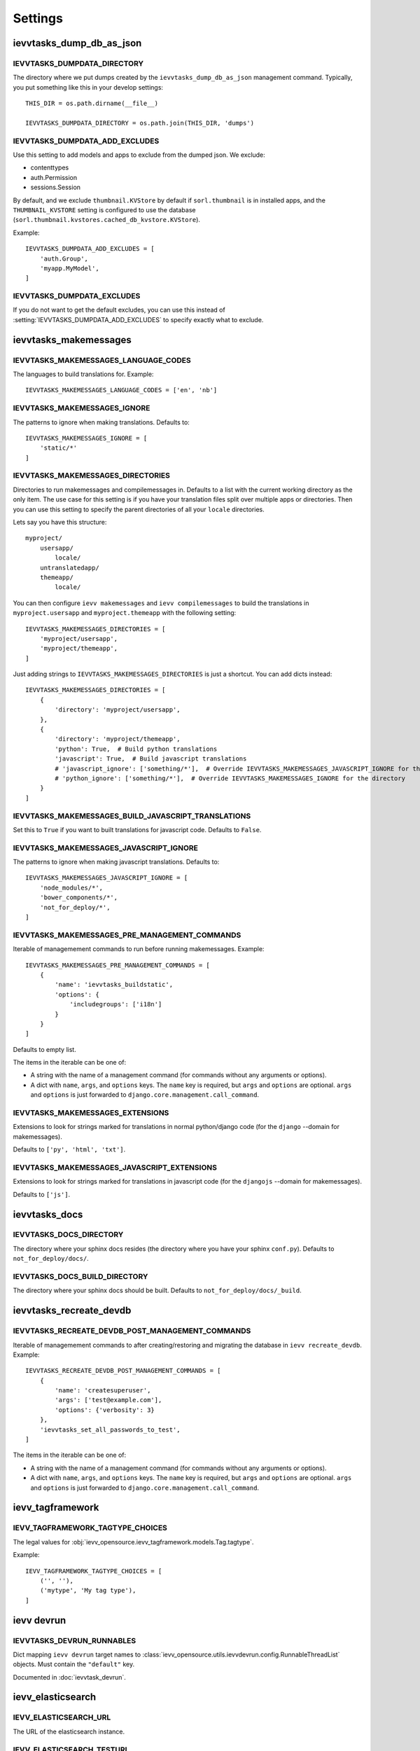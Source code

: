 ########
Settings
########


*************************
ievvtasks_dump_db_as_json
*************************

.. setting:: IEVVTASKS_DUMPDATA_DIRECTORY

IEVVTASKS_DUMPDATA_DIRECTORY
============================
The directory where we put dumps created by the ``ievvtasks_dump_db_as_json``
management command. Typically, you put something like this in your develop settings::

    THIS_DIR = os.path.dirname(__file__)

    IEVVTASKS_DUMPDATA_DIRECTORY = os.path.join(THIS_DIR, 'dumps')


.. setting:: IEVVTASKS_DUMPDATA_ADD_EXCLUDES

IEVVTASKS_DUMPDATA_ADD_EXCLUDES
===============================
Use this setting to add models and apps to exclude from the dumped json. We exclude:

- contenttypes
- auth.Permission
- sessions.Session

By default, and we exclude ``thumbnail.KVStore`` by default if ``sorl.thumbnail`` is
in installed apps, and the ``THUMBNAIL_KVSTORE`` setting is configured to use the
database (``sorl.thumbnail.kvstores.cached_db_kvstore.KVStore``).

Example::

    IEVVTASKS_DUMPDATA_ADD_EXCLUDES = [
        'auth.Group',
        'myapp.MyModel',
    ]



.. setting:: IEVVTASKS_DUMPDATA_EXCLUDES

IEVVTASKS_DUMPDATA_EXCLUDES
===========================
If you do not want to get the default excludes, you can use this instead of
:setting:`IEVVTASKS_DUMPDATA_ADD_EXCLUDES` to specify exactly what to
exclude.


**********************
ievvtasks_makemessages
**********************


.. setting:: IEVVTASKS_MAKEMESSAGES_LANGUAGE_CODES

IEVVTASKS_MAKEMESSAGES_LANGUAGE_CODES
=====================================
The languages to build translations for. Example::

    IEVVTASKS_MAKEMESSAGES_LANGUAGE_CODES = ['en', 'nb']


.. setting:: IEVVTASKS_MAKEMESSAGES_IGNORE

IEVVTASKS_MAKEMESSAGES_IGNORE
=============================
The patterns to ignore when making translations. Defaults to::

    IEVVTASKS_MAKEMESSAGES_IGNORE = [
        'static/*'
    ]


.. setting:: IEVVTASKS_MAKEMESSAGES_DIRECTORIES

IEVVTASKS_MAKEMESSAGES_DIRECTORIES
==================================
Directories to run makemessages and compilemessages in. Defaults to a list with the
current working directory as the only item. The use case for this setting is if you
have your translation files split over multiple apps or directories. Then you can use
this setting to specify the parent directories of all your ``locale`` directories.

Lets say you have this structure::

    myproject/
        usersapp/
            locale/
        untranslatedapp/
        themeapp/
            locale/

You can then configure ``ievv makemessages`` and ``ievv compilemessages`` to
build the translations in ``myproject.usersapp`` and ``myproject.themeapp`` with
the following setting::

    IEVVTASKS_MAKEMESSAGES_DIRECTORIES = [
        'myproject/usersapp',
        'myproject/themeapp',
    ]

Just adding strings to ``IEVVTASKS_MAKEMESSAGES_DIRECTORIES`` is just a shortcut.
You can add dicts instead::

    IEVVTASKS_MAKEMESSAGES_DIRECTORIES = [
        {
            'directory': 'myproject/usersapp',
        },
        {
            'directory': 'myproject/themeapp',
            'python': True,  # Build python translations
            'javascript': True,  # Build javascript translations
            # 'javascript_ignore': ['something/*'],  # Override IEVVTASKS_MAKEMESSAGES_JAVASCRIPT_IGNORE for the directory
            # 'python_ignore': ['something/*'],  # Override IEVVTASKS_MAKEMESSAGES_IGNORE for the directory
        }
    ]



.. setting:: IEVVTASKS_MAKEMESSAGES_BUILD_JAVASCRIPT_TRANSLATIONS

IEVVTASKS_MAKEMESSAGES_BUILD_JAVASCRIPT_TRANSLATIONS
====================================================
Set this to ``True`` if you want to built translations for javascript code. Defaults to ``False``.


.. setting:: IEVVTASKS_MAKEMESSAGES_JAVASCRIPT_IGNORE

IEVVTASKS_MAKEMESSAGES_JAVASCRIPT_IGNORE
========================================
The patterns to ignore when making javascript translations. Defaults to::

    IEVVTASKS_MAKEMESSAGES_JAVASCRIPT_IGNORE = [
        'node_modules/*',
        'bower_components/*',
        'not_for_deploy/*',
    ]


.. setting:: IEVVTASKS_MAKEMESSAGES_PRE_MANAGEMENT_COMMANDS

IEVVTASKS_MAKEMESSAGES_PRE_MANAGEMENT_COMMANDS
==============================================
Iterable of managemement commands to run before running makemessages. Example::

    IEVVTASKS_MAKEMESSAGES_PRE_MANAGEMENT_COMMANDS = [
        {
            'name': 'ievvtasks_buildstatic',
            'options': {
                'includegroups': ['i18n']
            }
        }
    ]

Defaults to empty list.

The items in the iterable can be one of:

- A string with the name of a management command (for commands without any
  arguments or options).
- A dict with ``name``, ``args``, and ``options`` keys. The
  ``name`` key is required, but ``args`` and ``options`` are
  optional. ``args`` and ``options`` is just forwarded to
  ``django.core.management.call_command``.


.. setting:: IEVVTASKS_MAKEMESSAGES_EXTENSIONS

IEVVTASKS_MAKEMESSAGES_EXTENSIONS
=================================
Extensions to look for strings marked for translations in
normal python/django code (for the ``django`` --domain for makemessages).

Defaults to ``['py', 'html', 'txt']``.


.. setting:: IEVVTASKS_MAKEMESSAGES_JAVASCRIPT_EXTENSIONS

IEVVTASKS_MAKEMESSAGES_JAVASCRIPT_EXTENSIONS
============================================
Extensions to look for strings marked for translations in
javascript code (for the ``djangojs`` --domain for makemessages).

Defaults to ``['js']``.



**************
ievvtasks_docs
**************


.. setting:: IEVVTASKS_DOCS_DIRECTORY

IEVVTASKS_DOCS_DIRECTORY
========================
The directory where your sphinx docs resides (the directory where you have your sphinx ``conf.py``).
Defaults to ``not_for_deploy/docs/``.

.. setting:: IEVVTASKS_DOCS_BUILD_DIRECTORY

IEVVTASKS_DOCS_BUILD_DIRECTORY
==============================
The directory where your sphinx docs should be built.
Defaults to ``not_for_deploy/docs/_build``.



************************
ievvtasks_recreate_devdb
************************

.. setting:: IEVVTASKS_RECREATE_DEVDB_POST_MANAGEMENT_COMMANDS

IEVVTASKS_RECREATE_DEVDB_POST_MANAGEMENT_COMMANDS
=================================================
Iterable of managemement commands to after creating/restoring and migrating the
database in ``ievv recreate_devdb``. Example::

    IEVVTASKS_RECREATE_DEVDB_POST_MANAGEMENT_COMMANDS = [
        {
            'name': 'createsuperuser',
            'args': ['test@example.com'],
            'options': {'verbosity': 3}
        },
        'ievvtasks_set_all_passwords_to_test',
    ]

The items in the iterable can be one of:

- A string with the name of a management command (for commands without any
  arguments or options).
- A dict with ``name``, ``args``, and ``options`` keys. The
  ``name`` key is required, but ``args`` and ``options`` are
  optional. ``args`` and ``options`` is just forwarded to
  ``django.core.management.call_command``.


*****************
ievv_tagframework
*****************


.. setting:: IEVV_TAGFRAMEWORK_TAGTYPE_CHOICES

IEVV_TAGFRAMEWORK_TAGTYPE_CHOICES
=================================
The legal values for :obj:`ievv_opensource.ievv_tagframework.models.Tag.tagtype`.

Example::

    IEVV_TAGFRAMEWORK_TAGTYPE_CHOICES = [
        ('', ''),
        ('mytype', 'My tag type'),
    ]


***********
ievv devrun
***********

.. setting:: IEVVTASKS_DEVRUN_RUNNABLES

IEVVTASKS_DEVRUN_RUNNABLES
==========================
Dict mapping ``ievv devrun`` target names to :class:`ievv_opensource.utils.ievvdevrun.config.RunnableThreadList`
objects. Must contain the ``"default"`` key.

Documented in :doc:`ievvtask_devrun`.



******************
ievv_elasticsearch
******************


.. setting:: IEVV_ELASTICSEARCH_URL

IEVV_ELASTICSEARCH_URL
======================
The URL of the elasticsearch instance.



.. setting:: IEVV_ELASTICSEARCH_TESTURL

IEVV_ELASTICSEARCH_TESTURL
==========================
The URL where we run elasticsearch for UnitTests.
We provide a config file in ``not_for_deploy/elasticsearch.unittest.yml`` used with::

    $ elasticsearch --config=path/to/elasticsearch.unittest.yml

to configure elasticsearch in a manner suitable for Unit testing as long as this setting
is set to::

    IEVV_ELASTICSEARCH_TESTURL = 'http://localhost:9251'


.. setting:: IEVV_ELASTICSEARCH_TESTMODE

IEVV_ELASTICSEARCH_TESTMODE
===========================

Set this to True to make ElasticSearch behave in a manner that
makes writing Unit tests a bit easier:

- Automatically refresh the indexes after any index update.
- Use ``IEVV_ELASTICSEARCH_TESTURL`` instead of ``IEVV_ELASTICSEARCH_URL``.

Add the following to you test settings to enable testmode::

    IEVV_ELASTICSEARCH_TESTMODE = True


.. setting:: IEVV_ELASTICSEARCH_PRETTYPRINT_ALL_SEARCH_QUERIES

IEVV_ELASTICSEARCH_PRETTYPRINT_ALL_SEARCH_QUERIES
=================================================

Set this to True to prettyprint all ElasticSearch search queries. Defaults to ``False``.
Good for debugging.


.. setting:: IEVV_ELASTICSEARCH_PRETTYPRINT_ALL_REQUESTS

IEVV_ELASTICSEARCH_PRETTYPRINT_ALL_REQUESTS
===========================================

Set this to True to prettyprint all ElasticSearch requests (both input and output).
Defaults to ``False``. Good for debugging.


.. setting:: IEVV_ELASTICSEARCH_AUTOREFRESH_AFTER_INDEXING

IEVV_ELASTICSEARCH_AUTOREFRESH_AFTER_INDEXING
=============================================
Automatically refresh after indexing with
meth:`ievv_opensource.ievv_elasticsearch.searchindex.AbstractIndex.index_items`.
Useful for unit tests, but not much else.

You **should not** add this to your test settings, but use it in your
tests where appropriate like this::

    class MyTestCase(TestCase):
        def test_something(self):
            with self.settings(IEVV_ELASTICSEARCH_AUTOREFRESH_AFTER_INDEXING=False):
                # test something here



.. setting:: IEVV_ELASTICSEARCH_DO_NOT_REGISTER_INDEX_UPDATE_TRIGGERS

IEVV_ELASTICSEARCH_DO_NOT_REGISTER_INDEX_UPDATE_TRIGGERS
========================================================
Do not register index update triggers on Django startup? Defaults to ``False``.
Mostly useful during development.


.. setting:: IEVV_ELASTICSEARCH_MAJOR_VERSION

IEVV_ELASTICSEARCH_MAJOR_VERSION
================================
The major version of elasticsearch you are using. Defaults to ``1``, but we also
support ``2``.



*******************
ievv_elasticsearch2
*******************

.. setting:: IEVV_ELASTICSEARCH2_CONNECTION_ALIASES

IEVV_ELASTICSEARCH2_CONNECTION_ALIASES
======================================
Setup elasticsearch connections (almost exactly like setting up Django databases). Example::

    IEVV_ELASTICSEARCH2_CONNECTION_ALIASES = {
        'default': {
            'host': '127.0.0.1',
            'port': '9251'
        },
        'theother': {
            'host': '127.0.0.1',
            'port': '9254'
        }
    }

The inner dict (the one with host and port) are kwargs for
:class:`elasticsearch.client.Elasticsearch`. These configurations
are all registered with :class:`elasticsearch_dsl.connections.Connections`.
This means that you can call ``elasticsearch_dsl.connections.connections.get_connection(alias=<alias>)``
to get an :class:`elasticsearch.client.Elasticsearch` object with the configured connection
settings::

    from elasticsearch_dsl.connections import connections

    default_elasticsearch = connections.get_connection()  # defaults to alias="default"
    theother_elasticsearch = connections.get_connection(alias="theother")

Elasticsearch-dsl also uses :class:`elasticsearch_dsl.connections.Connections`, so this
means that you can use these aliases with :meth:`elasticsearch_dsl.search.Search.using`
and :meth:`ievv_opensource.ievv_elasticsearch2.search.Search.using`::

    from ievv_opensource import ievv_elasticsearch2

    result = ievv_elasticsearch2.Search()\
        .query('match', name='Peter')\
        .using('theother')
        .execute()

.. note:: The ``IEVV_ELASTICSEARCH2_CONNECTION_ALIASES`` setting only works if you add
    ``ievv_elasticsearch2`` to ``INSTALLED_APPS`` with the AppConfig::

        INSTALLED_APPS = [
            # .. Other apps ...
            "ievv_opensource.ievv_elasticsearch2.apps.IevvEsAppConfig",
        ]


.. setting:: IEVV_ELASTICSEARCH2_DEBUGTRANSPORT_PRETTYPRINT_ALL_REQUESTS

IEVV_ELASTICSEARCH2_DEBUGTRANSPORT_PRETTYPRINT_ALL_REQUESTS
===========================================================
If this is ``True``, it makes :class:`ievv_opensource.ievv_elasticsearch2.transport.debug.DebugTransport`
prettyprint all requests performed by any :class:`elasticsearch.client.Elasticsearch`
object it is configured as the ``transport_class`` for.

This does not work unless you use :class:`ievv_opensource.ievv_elasticsearch2.transport.debug.DebugTransport`
as the transport class. This is easiest to achieve by just adding it to your
:setting:`IEVV_ELASTICSEARCH2_CONNECTION_ALIASES` setting::

    IEVV_ELASTICSEARCH2_CONNECTION_ALIASES = {
        'default': {
            'host': '<somehost>',
            'port': '<someport>',
            'transport_class': 'ievv_opensource.ievv_elasticsearch2.transport.debug.DebugTransport'
        }
    }

You may want to set this to ``True`` to just see all elasticsearch requests and responses,
but you can also use this in tests to debug just some requests::

    class MyTest(TestCase):
        def test_something(self):
            # ... some code here ...
            with self.settings(IEVV_ELASTICSEARCH2_DEBUGTRANSPORT_PRETTYPRINT_ALL_REQUESTS=True):
                # ... some elasticsearch queries here ...
            # ... more code here ...



.. setting:: IEVV_ELASTICSEARCH2_TESTMODE

IEVV_ELASTICSEARCH2_TESTMODE
============================

Set this to True to make ElasticSearch behave in a manner that
makes writing Unit tests a bit easier.

Add the following to you test settings to enable testmode::

    IEVV_ELASTICSEARCH2_TESTMODE = True


*******************
ievv_batchframework
*******************

.. setting:: IEVV_BATCHFRAMEWORK_ALWAYS_SYNCRONOUS

IEVV_BATCHFRAMEWORK_ALWAYS_SYNCRONOUS
=====================================
If this is ``True``, all actions will be executed syncronously. Read more about
this in :ref:`ievv_batchframework_develop_asyncronous`.


********
ievv_sms
********

.. setting:: IEVV_SMS_DEFAULT_BACKEND_ID

IEVV_SMS_DEFAULT_BACKEND_ID
===========================
The default backend ID to use for SMS sending. Example::

    IEVV_SMS_DEFAULT_BACKEND_ID = 'debugprint'



*****
utils
*****

.. setting:: IEVV_SLUGIFY_CHARACTER_REPLACE_MAP

IEVV_SLUGIFY_CHARACTER_REPLACE_MAP
==================================
Custom character replacement map for the ``ievv_slugify`` function



.. setting:: IEVV_COLORIZE_USE_COLORS

IEVV_COLORIZE_USE_COLORS
========================
Colorize output from :func:`ievv_opensource.utils.ievv_colorize.colorize`? Defaults
to ``True``.


.. setting:: IEVV_VALID_REDIRECT_URL_REGEX

IEVV_VALID_REDIRECT_URL_REGEX
=============================
Valid redirect URLs for :doc:`utils.validate_redirect_url`.

Defaults to ``^/.*$``, which means that only urls without domain is allowed by default.


Example for only allowing redirect urls that does not contain a domain, or
redirect urls within the example.com domain::

    IEVV_VALID_REDIRECT_URL_REGEX = r'^(https?://example\.com/|/).*$'

.. warning:: Do not use ``^https://example\.com.*$`` (no / after the domain). This
    can potentially lead to attacks using subdomains. ``^https://example\.com.*$`` would
    allow ``example.com.spamdomain.io/something``, but ``^https://example\.com/.*$`` would
    not allow this.
